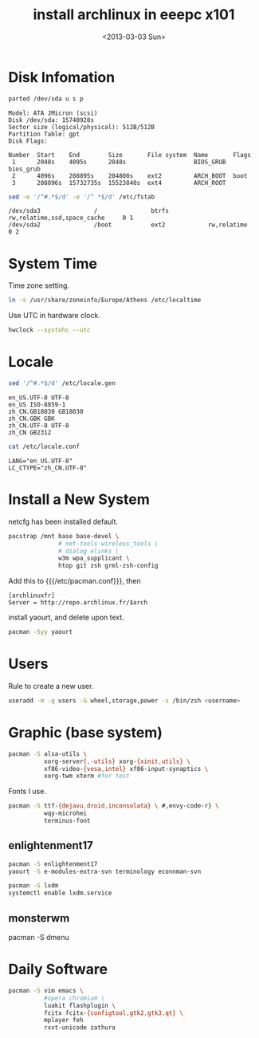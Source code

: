 #+TITLE: install archlinux in eeepc x101
#+DATE: <2013-03-03 Sun>
#+TEXT: This section details archlinux in my eeepc x101 notebook.

* Disk Infomation

#+begin_src sh
parted /dev/sda u s p
#+end_src
#+begin_example
Model: ATA JMicron (scsi)
Disk /dev/sda: 15740928s
Sector size (logical/physical): 512B/512B
Partition Table: gpt
Disk Flags:

Number  Start    End        Size       File system  Name       Flags
 1      2048s    4095s      2048s                   BIOS_GRUB  bios_grub
 2      4096s    208895s    204800s    ext2         ARCH_BOOT  boot
 3      208896s  15732735s  15523840s  ext4         ARCH_ROOT
#+end_example
#+begin_src sh
sed -e '/^#.*$/d' -e '/^ *$/d' /etc/fstab
#+end_src
#+begin_example
/dev/sda3               /               btrfs           rw,relatime,ssd,space_cache     0 1
/dev/sda2               /boot           ext2            rw,relatime     0 2
#+end_example

* System Time

Time zone setting.
#+begin_src sh
ln -s /usr/share/zoneinfo/Europe/Athens /etc/localtime
#+end_src
Use UTC in hardware clock.
#+begin_src sh
hwclock --systohc --utc
#+end_src

* Locale

#+begin_src sh
sed '/^#.*$/d' /etc/locale.gen
#+end_src
#+begin_example
en_US.UTF-8 UTF-8
en_US ISO-8859-1
zh_CN.GB18030 GB18030
zh_CN.GBK GBK
zh_CN.UTF-8 UTF-8
zh_CN GB2312
#+end_example
#+begin_src sh
cat /etc/locale.conf
#+end_src
#+begin_example
LANG="en_US.UTF-8"
LC_CTYPE="zh_CN.UTF-8"
#+end_example

* Install a New System

netcfg has been installed default.
#+begin_src sh
pacstrap /mnt base base-devel \
              # net-tools wireless_tools \
              # dialog elinks \
              w3m wpa_supplicant \
              htop git zsh grml-zsh-config
#+end_src
Add this to {{{/etc/pacman.conf}}}, then
#+begin_example
[archlinuxfr]
Server = http://repo.archlinux.fr/$arch
#+end_example
install yaourt, and delete upon text.
#+begin_src sh
pacman -Syy yaourt
#+end_src

* Users

Rule to create a new user.
#+begin_src sh
useradd -m -g users -G wheel,storage,power -s /bin/zsh <username>
#+end_src

* Graphic (base system)

#+begin_src sh
pacman -S alsa-utils \
          xorg-server{,-utils} xorg-{xinit,utils} \
          xf86-video-{vesa,intel} xf86-input-synaptics \
          xorg-twm xterm #for test
#+end_src
Fonts I use.
#+begin_src sh
pacman -S ttf-{dejavu,droid,inconsolata} \ #,envy-code-r} \
          wqy-microhei
          terminus-font
#+end_src

** enlightenment17

#+begin_src sh
pacman -S enlightenment17
yaourt -S e-modules-extra-svn terminology econnman-svn
#+end_src
#+begin_src sh
pacman -S lxdm
systemctl enable lxdm.service
#+end_src

** monsterwm

pacman -S dmenu

* Daily Software

#+begin_src sh
pacman -S vim emacs \
          #opera chromium \
          luakit flashplugin \
          fcitx fcitx-{configtool,gtk2,gtk3,qt} \
          mplayer feh
          rxvt-unicode zathura
#+end_src
